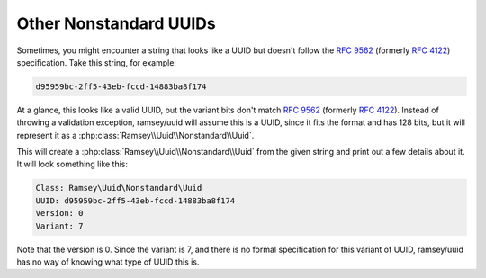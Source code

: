 .. _nonstandard.other:

=======================
Other Nonstandard UUIDs
=======================

Sometimes, you might encounter a string that looks like a UUID but doesn't follow the `RFC 9562`_ (formerly `RFC 4122`_)
specification. Take this string, for example:

.. code-block:: text

    d95959bc-2ff5-43eb-fccd-14883ba8f174

At a glance, this looks like a valid UUID, but the variant bits don't match `RFC 9562`_ (formerly `RFC 4122`_). Instead
of throwing a validation exception, ramsey/uuid will assume this is a UUID, since it fits the format and has 128 bits,
but it will represent it as a :php:class:`Ramsey\\Uuid\\Nonstandard\\Uuid`.

.. code-block:: php
    :caption: Create an instance of :php:class:`Ramsey\\Uuid\\Nonstandard\\Uuid` from a non-RFC 9562 UUID

    use Ramsey\Uuid\Uuid;

    $uuid = Uuid::fromString('d95959bc-2ff5-43eb-fccd-14883ba8f174');

    printf(
        "Class: %s\nUUID: %s\nVersion: %d\nVariant: %s\n",
        get_class($uuid),
        $uuid->toString(),
        $uuid->getFields()->getVersion(),
        $uuid->getFields()->getVariant()
    );

This will create a :php:class:`Ramsey\\Uuid\\Nonstandard\\Uuid` from the given string and print out a few details about
it. It will look something like this:

.. code-block:: text

    Class: Ramsey\Uuid\Nonstandard\Uuid
    UUID: d95959bc-2ff5-43eb-fccd-14883ba8f174
    Version: 0
    Variant: 7

Note that the version is 0. Since the variant is 7, and there is no formal specification for this variant of UUID,
ramsey/uuid has no way of knowing what type of UUID this is.

.. _RFC 4122: https://www.rfc-editor.org/rfc/rfc4122
.. _RFC 9562: https://www.rfc-editor.org/rfc/rfc9562
